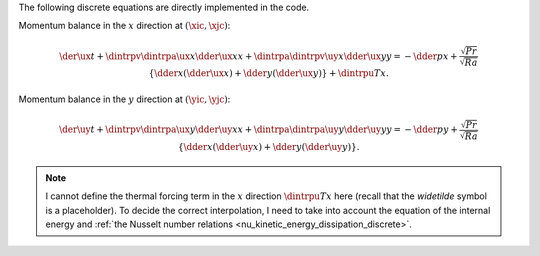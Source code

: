 The following discrete equations are directly implemented in the code.

Momentum balance in the :math:`x` direction at :math:`\left( \xic, \xjc \right)`:

.. math::

   \der{\ux}{t}
   +
   \dintrpv{
      \dintrpa{\ux}{x}
      \dder{\ux}{x}
   }{x}
   +
   \dintrpa{
      \dintrpv{\uy}{x}
      \dder{\ux}{y}
   }{y}
   =
   -\dder{p}{x}
   +
   \frac{\sqrt{Pr}}{\sqrt{Ra}} \left\{
      \dder{}{x} \left( \dder{\ux}{x} \right)
      +
      \dder{}{y} \left( \dder{\ux}{y} \right)
   \right\}
   +
   \dintrpu{T}{x}.

Momentum balance in the :math:`y` direction at :math:`\left( \yic, \yjc \right)`:

.. math::

   \der{\uy}{t}
   +
   \dintrpv{
      \dintrpa{\ux}{y}
      \dder{\uy}{x}
   }{x}
   +
   \dintrpa{
      \dintrpa{\uy}{y}
      \dder{\uy}{y}
   }{y}
   =
   -\dder{p}{y}
   +
   \frac{\sqrt{Pr}}{\sqrt{Ra}} \left\{
      \dder{}{x} \left( \dder{\uy}{x} \right)
      +
      \dder{}{y} \left( \dder{\uy}{y} \right)
   \right\}.

.. seealso::

   :ref:`src/fluid/integrate/compute_rhs.c <fluid_compute_rhs>`.

.. note::

   I cannot define the thermal forcing term in the :math:`x` direction :math:`\dintrpu{T}{x}` here (recall that the *widetilde* symbol is a placeholder).
   To decide the correct interpolation, I need to take into account the equation of the internal energy and :ref:`the Nusselt number relations <nu_kinetic_energy_dissipation_discrete>`.

